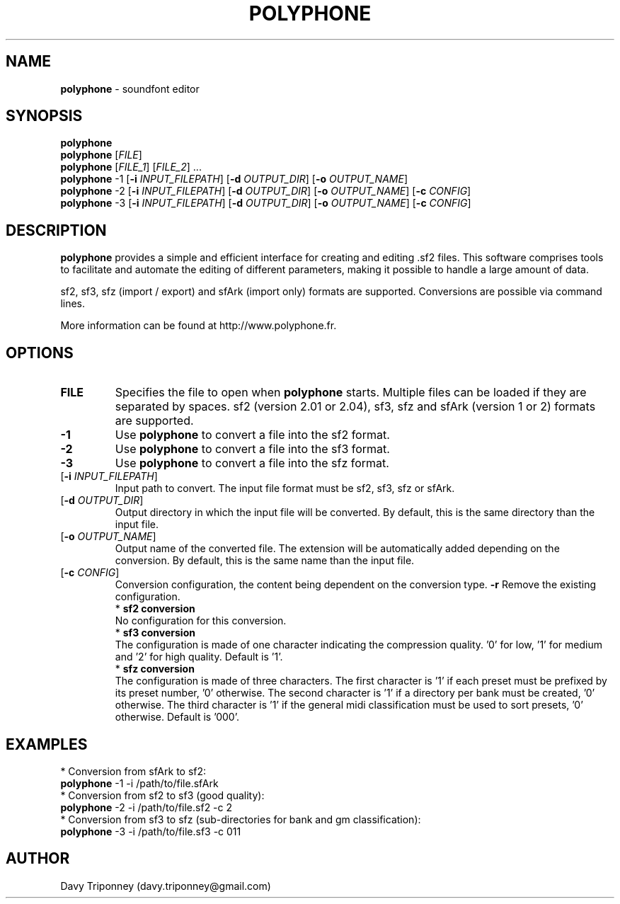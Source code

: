 .TH POLYPHONE "1" "November 7th, 2019" "polyphone 2.0" "Polyphone Manual Page"

.SH NAME
\fBpolyphone\fP \- soundfont editor

.SH SYNOPSIS
.B polyphone
.br
.B polyphone
[\fIFILE\fR]
.br
.B polyphone
[\fIFILE_1\fR] [\fIFILE_2\fR] ...
.br
.B polyphone
-1 [\fB\-i\fR \fIINPUT_FILEPATH\fR] [\fB\-d\fR \fIOUTPUT_DIR\fR] [\fB\-o\fR \fIOUTPUT_NAME\fR]
.br
.B polyphone
-2 [\fB\-i\fR \fIINPUT_FILEPATH\fR] [\fB\-d\fR \fIOUTPUT_DIR\fR] [\fB\-o\fR \fIOUTPUT_NAME\fR] [\fB\-c\fR \fICONFIG\fR]
.br
.B polyphone
-3 [\fB\-i\fR \fIINPUT_FILEPATH\fR] [\fB\-d\fR \fIOUTPUT_DIR\fR] [\fB\-o\fR \fIOUTPUT_NAME\fR] [\fB\-c\fR \fICONFIG\fR]

.SH DESCRIPTION
.B polyphone
provides a simple and efficient interface for creating and editing .sf2 files. This software comprises tools to facilitate and automate the editing of different parameters, making it possible to handle a large amount of data.
.br
.PP
sf2, sf3, sfz (import / export) and sfArk (import only) formats are supported. Conversions are possible via command lines.
.br
.PP
More information can be found at http://www.polyphone.fr.

.SH OPTIONS
.TP
.BR \fBFILE\fR
Specifies the file to open when
.B polyphone
starts. Multiple files can be loaded if they are separated by spaces.
sf2 (version 2.01 or 2.04), sf3, sfz and sfArk (version 1 or 2) formats are supported.
.TP
.BR \fB-1\fR
Use
.B polyphone
to convert a file into the sf2 format.
.TP
.BR \fB-2\fR
Use
.B polyphone
to convert a file into the sf3 format.
.TP
.BR \fB-3\fR
Use
.B polyphone
to convert a file into the sfz format.
.TP
[\fB\-i\fR \fIINPUT_FILEPATH\fR]
Input path to convert. The input file format must be sf2, sf3, sfz or sfArk.
.TP
[\fB\-d\fR \fIOUTPUT_DIR\fR]
Output directory in which the input file will be converted. By default, this is the same directory than the input file.
.TP
[\fB\-o\fR \fIOUTPUT_NAME\fR]
Output name of the converted file. The extension will be automatically added depending on the conversion. By default, this is the same name than the input file.
.TP
[\fB\-c\fR \fICONFIG\fR]
Conversion configuration, the content being dependent on the conversion type.
.BR \fB-r\fR
Remove the existing configuration.
.br
.BR
 * 
.B sf2 conversion
.br
No configuration for this conversion.
.br
.BR
 * 
.B sf3 conversion
.br
The configuration is made of one character indicating the compression quality. '0' for low, '1' for medium and '2' for high quality. Default is '1'.
.br
.BR
 * 
.B sfz conversion
.br
The configuration is made of three characters. The first character is '1' if each preset must be prefixed by its preset number, '0' otherwise. The second character is '1' if a directory per bank must be created, '0' otherwise. The third character is '1' if the general midi classification must be used to sort presets, '0' otherwise. Default is '000'.
.SH EXAMPLES
 * Conversion from sfArk to sf2:
.br
.BR polyphone
-1 -i /path/to/file.sfArk
.br
.BR
 * Conversion from sf2 to sf3 (good quality):
.br
.BR polyphone
-2 -i /path/to/file.sf2 -c 2
.br
.BR
 * Conversion from sf3 to sfz (sub-directories for bank and gm classification):
.br
.BR polyphone
-3 -i /path/to/file.sf3 -c 011
.SH AUTHOR
Davy Triponney (davy.triponney@gmail.com)
